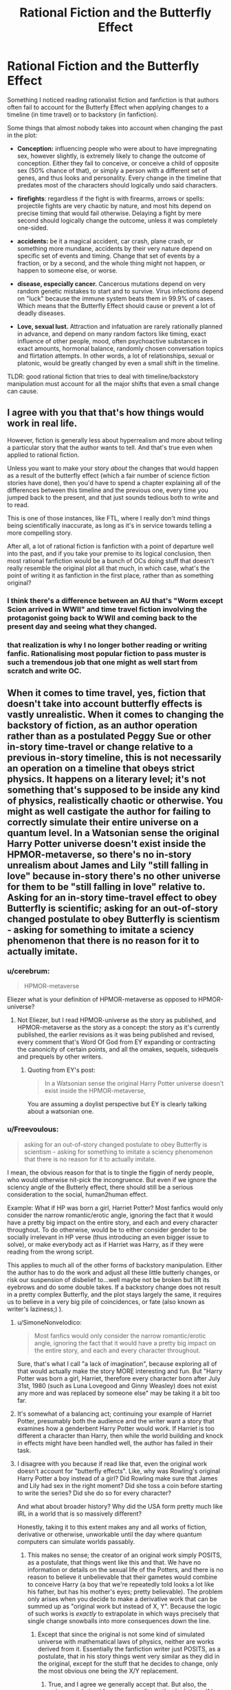 #+TITLE: Rational Fiction and the Butterfly Effect

* Rational Fiction and the Butterfly Effect
:PROPERTIES:
:Author: Freevoulous
:Score: 30
:DateUnix: 1599051484.0
:DateShort: 2020-Sep-02
:END:
Something I noticed reading rationalist fiction and fanfiction is that authors often fail to account for the Butterfy Effect when applying changes to a timeline (in time travel) or to backstory (in fanfiction).

Some things that almost nobody takes into account when changing the past in the plot:

- *Conception:* influencing people who were about to have impregnating sex, however slightly, is extremely likely to change the outcome of conception. Either they fail to conceive, or conceive a child of opposite sex (50% chance of that), or simply a person with a different set of genes, and thus looks and personality. Every change in the timeline that predates most of the characters should logically undo said characters.

- *firefights*: regardless if the fight is with firearms, arrows or spells: projectile fights are very chaotic by nature, and most hits depend on precise timing that would fail otherwise. Delaying a fight by mere second should logically change the outcome, unless it was completely one-sided.

- *accidents:* be it a magical accident, car crash, plane crash, or something more mundane, accidents by their very nature depend on specific set of events and timing. Change that set of events by a fraction, or by a second, and the whole thing might not happen, or happen to someone else, or worse.

- *disease, especially cancer.* Cancerous mutations depend on very random genetic mistakes to start and to survive. Virus infections depend on "luck" because the immune system beats them in 99.9% of cases. Which means that the Butterfly Effect should cause or prevent a lot of deadly diseases.

- *Love, sexual lust.* Attraction and infatuation are rarely rationally planned in advance, and depend on many random factors like timing, exact influence of other people, mood, often psychoactive substances in exact amounts, hormonal balance, randomly chosen conversation topics and flirtation attempts. In other words, a lot of relationships, sexual or platonic, would be greatly changed by even a small shift in the timeline.

TLDR: good rational fiction that tries to deal with timeline/backstory manipulation must account for all the major shifts that even a small change can cause.


** I agree with you that that's how things would work in real life.

However, fiction is generally less about hyperrealism and more about telling a particular story that the author wants to tell. And that's true even when applied to rational fiction.

Unless you want to make your story /about/ the changes that would happen as a result of the butterfly effect (which a fair number of science fiction stories have done), then you'd have to spend a chapter explaining all of the differences between this timeline and the previous one, every time you jumped back to the present, and that just sounds tedious both to write and to read.

This is one of those instances, like FTL, where I really don't mind things being scientifically inaccurate, as long as it's in service towards telling a more compelling story.

After all, a lot of rational fiction is fanfiction with a point of departure well into the past, and if you take your premise to its logical conclusion, then most rational fanfiction would be a bunch of OCs doing stuff that doesn't really resemble the original plot all that much, in which case, what's the point of writing it as fanfiction in the first place, rather than as something original?
:PROPERTIES:
:Author: Nimelennar
:Score: 39
:DateUnix: 1599054332.0
:DateShort: 2020-Sep-02
:END:

*** I think there's a difference between an AU that's "Worm except Scion arrived in WWII" and time travel fiction involving the protagonist going back to WWII and coming back to the present day and seeing what they changed.
:PROPERTIES:
:Author: ArgentStonecutter
:Score: 11
:DateUnix: 1599055260.0
:DateShort: 2020-Sep-02
:END:


*** that realization is why I no longer bother reading or writing fanfic. Rationalising most popular fiction to pass muster is such a tremendous job that one might as well start from scratch and write OC.
:PROPERTIES:
:Author: Freevoulous
:Score: 3
:DateUnix: 1599072646.0
:DateShort: 2020-Sep-02
:END:


** When it comes to time travel, yes, fiction that doesn't take into account butterfly effects is vastly unrealistic. When it comes to changing the backstory of fiction, as an author operation rather than as a postulated Peggy Sue or other in-story time-travel or change relative to a previous in-story timeline, this is not necessarily an operation on a timeline that obeys strict physics. It happens on a literary level; it's not something that's supposed to be inside any kind of physics, realistically chaotic or otherwise. You might as well castigate the author for failing to correctly simulate their entire universe on a quantum level. In a Watsonian sense the original Harry Potter universe doesn't exist inside the HPMOR-metaverse, so there's no in-story unrealism about James and Lily "still falling in love" because in-story there's no other universe for them to be "still falling in love" relative to. Asking for an in-story time-travel effect to obey Butterfly is scientific; asking for an out-of-story changed postulate to obey Butterfly is scientism - asking for something to imitate a sciency phenomenon that there is no reason for it to actually imitate.
:PROPERTIES:
:Author: EliezerYudkowsky
:Score: 26
:DateUnix: 1599096947.0
:DateShort: 2020-Sep-03
:END:

*** u/cerebrum:
#+begin_quote
  HPMOR-metaverse
#+end_quote

Eliezer what is your definition of HPMOR-metaverse as opposed to HPMOR-universe?
:PROPERTIES:
:Author: cerebrum
:Score: 4
:DateUnix: 1599134078.0
:DateShort: 2020-Sep-03
:END:

**** Not Eliezer, but I read HPMOR-universe as the story as published, and HPMOR-metaverse as the story as a concept: the story as it's currently published, the earlier revisions as it was being published and revised, every comment that's Word Of God from EY expanding or contracting the canonicity of certain points, and all the omakes, sequels, sidequels and prequels by other writers.
:PROPERTIES:
:Author: DuplexFields
:Score: 2
:DateUnix: 1600138372.0
:DateShort: 2020-Sep-15
:END:

***** Quoting from EY's post:

#+begin_quote
  In a Watsonian sense the original Harry Potter universe doesn't exist inside the HPMOR-metaverse,
#+end_quote

You are assuming a doylist perspective but EY is clearly talking about a watsonian one.
:PROPERTIES:
:Author: cerebrum
:Score: 2
:DateUnix: 1600166805.0
:DateShort: 2020-Sep-15
:END:


*** u/Freevoulous:
#+begin_quote
  asking for an out-of-story changed postulate to obey Butterfly is scientism - asking for something to imitate a sciency phenomenon that there is no reason for it to actually imitate.
#+end_quote

I mean, the obvious reason for that is to tingle the figgin of nerdy people, who would otherwise nit-pick the incongruence. But even if we ignore the sciency angle of the Butterly effect, there should still be a serious consideration to the social, human2human effect.

Example: What if HP was born a girl, Harriet Potter? Most fanfics would only consider the narrow romantic/erotic angle, ignoring the fact that it would have a pretty big impact on the entire story, and each and every character throughout. To do otherwise, would be to either consider gender to be socially irrelevant in HP verse (thus introducing an even bigger issue to solve), or make everybody act as if Harriet was Harry, as if they were reading from the wrong script.

This applies to much all of the other forms of backstory manipulation. Either the author has to do the work and adjust all these little butterly changes, or risk our suspension of disbelief to...well maybe not be broken but lift its eyebrows and do some double takes. If a backstory change does not result in a pretty complex Butterfly, and the plot stays largely the same, it requires us to believe in a very big pile of coincidences, or fate (also known as writer's laziness;) ).
:PROPERTIES:
:Author: Freevoulous
:Score: 2
:DateUnix: 1599123287.0
:DateShort: 2020-Sep-03
:END:

**** u/SimoneNonvelodico:
#+begin_quote
  Most fanfics would only consider the narrow romantic/erotic angle, ignoring the fact that it would have a pretty big impact on the entire story, and each and every character throughout.
#+end_quote

Sure, that's what I call "a lack of imagination", because exploring all of that would actually make the story MORE interesting and fun. But "Harry Potter was born a girl, Harriet, therefore every character born after July 31st, 1980 (such as Luna Lovegood and Ginny Weasley) does not exist any more and was replaced by someone else" may be taking it a bit too far.
:PROPERTIES:
:Author: SimoneNonvelodico
:Score: 2
:DateUnix: 1599493910.0
:DateShort: 2020-Sep-07
:END:


**** It's somewhat of a balancing act; continuing your example of Harriet Potter, presumably both the audience and the writer want a story that examines how a genderbent Harry Potter would work. If Harriet is too different a character than Harry, then while the world building and knock in effects might have been handled well, the author has failed in their task.
:PROPERTIES:
:Author: Adeen_Dragon
:Score: 1
:DateUnix: 1599370829.0
:DateShort: 2020-Sep-06
:END:


**** I disagree with you because if read like that, even the original work doesn't account for "butterfly effects". Like, why was Rowling's original Harry Potter a boy instead of a girl? Did Rowling make sure that James and Lily had sex in the right moment? Did she toss a coin before starting to write the series? Did she do so for every character?

And what about broader history? Why did the USA form pretty much like IRL in a world that is so massively different?

Honestly, taking it to this extent makes any and all works of fiction, derivative or otherwise, unworkable until the day where quantum computers can simulate worlds passably.
:PROPERTIES:
:Author: Bowbreaker
:Score: 1
:DateUnix: 1599486014.0
:DateShort: 2020-Sep-07
:END:

***** This makes no sense; the creator of an original work simply POSITS, as a postulate, that things went like this and that. We have no information or details on the sexual life of the Potters, and there is no reason to believe it unbelievable that their gametes would combine to conceive Harry (a boy that we're repeatedly told looks a lot like his father, but has his mother's eyes; pretty believable). The problem only arises when you decide to make a derivative work that can be summed up as "original work but instead of X, Y". Because the logic of such works is /exactly/ to extrapolate in which ways precisely that single change snowballs into more consequences down the line.
:PROPERTIES:
:Author: SimoneNonvelodico
:Score: 1
:DateUnix: 1599494212.0
:DateShort: 2020-Sep-07
:END:

****** Except that since the original is not some kind of simulated universe with mathematical laws of physics, neither are works derived from it. Essentially the fanfiction writer just POSITS, as a postulate, that in his story things went very similar as they did in the original, except for the stuff that he decides to change, only the most obvious one being the X/Y replacement.
:PROPERTIES:
:Author: Bowbreaker
:Score: 1
:DateUnix: 1599494647.0
:DateShort: 2020-Sep-07
:END:

******* True, and I agree we generally accept that. But also, the /enjoyment/ derived from the story lies in the deviations. If I copy-pasted the Harry Potter novels, Ctrl+R'ing all occurrences of "Harry" with "Harriette", and called that a what if genderbent fanfiction where Harry is a lesbian girl I would... get a copyright strike, I guess, but also make something that's really boring for a reader of the originals. The fun is in seeing consequences, not as unexpected as to see random, but neither as expected as to feel too predictable. It's a balance. But this is certainly about just making a good story of a certain genre, not about being accurate to the temporal mechanics of parallel timelines of fictional worlds.
:PROPERTIES:
:Author: SimoneNonvelodico
:Score: 1
:DateUnix: 1599494856.0
:DateShort: 2020-Sep-07
:END:

******** The point is that changing something in the original to make a fanfic with some things but not everything changed is nothing like time travel. You don't stick your hand into a parallel universe where Harry Potter is real and change him into a girl (or whatever other AU change you want to make) and then have to account for all the physical dominoes as you speculate on what changes your intervention caused. You are writing a new story, building a new universe to your specifications that happens to bare certain stricking similarities to the universe of another story while also having certain differences that are significant to the story you want to create. As long as there is no in-universe time travel involved the author is under no obligation to act as if his story is subject to the Butterfly Effect, even if he wants to keep things rational and consistent. Just like an author that edits some thing in the first chapter of his original work doesn't have to roll dice on every subsequent scene to preserve continuity.
:PROPERTIES:
:Author: Bowbreaker
:Score: 1
:DateUnix: 1599497175.0
:DateShort: 2020-Sep-07
:END:


** Conception is a huge one. Changing the time of conception by seconds (or even milliseconds) will completely change the sperm that arrive at the egg, and the child will get completely different paternal genes.

Doc Brown: "Sorry, Marty, Even if you get your parents back together, they're going to have completely different kids. On the plus side, that "erased from time" schtick doesn't make any sense either, now I think of it. I guess your photo just got wet or something... you'll still exist when you get back to the future, you'll just be a homeless orphan."

Limiting time travel to the recent past, or splitting the timestream when you go back, are pretty much the only ways to stay "hard" without confronting the time traveler with being a mass murderer of everyone they knew before the trip.

Or you can invoke the Novikov self-consistency principle and every time you go back to the past you're unable to change the resulting timeline. If you do interfere with the past your interference turns out to have already happened in the "original" timeline. That stranger who pulled your mother out of the car accident where your elder brother died as an infant? that was you arriving too late to stop the car accident.
:PROPERTIES:
:Author: ArgentStonecutter
:Score: 21
:DateUnix: 1599054302.0
:DateShort: 2020-Sep-02
:END:

*** "That stranger your mom swerved to avoid, causing a fatal car accident that took your brother's life? That was you." FTFY
:PROPERTIES:
:Author: PlanarFreak
:Score: 3
:DateUnix: 1599077989.0
:DateShort: 2020-Sep-03
:END:

**** Also works.

Or "The stranger your mother hit, causing the car accident that took your brother's life? That, uh, that will be you. Sorry."
:PROPERTIES:
:Author: ArgentStonecutter
:Score: 3
:DateUnix: 1599078629.0
:DateShort: 2020-Sep-03
:END:


** While I agree with you that a bottom up worldbuilding approach would lead to significally difference characters I think that for many people such a time travel story would be less appealing because it makes non-time traveling characters insignificant to the reader since they'd be erased once the character jumped back again.

I recall a time traveling story with romantic elements and I kept wondering if they were going to follow the relationship elevator and get a child just for the child to disappear once they jumped back.

On a related note I think it's very reasonable to consider time travel to be genocide(and gods below I wish more stories explored those implications). The newest chapters of WtC have had me thinking about what they call 'Supremacy of Existance' as a term for the position that existing and then not existing reigns supreme over not existing in the first place. I know that isn't what the term refers to in the WtC universe but it seems apt and I am wondering why I haven't encountered that position in fictional works.
:PROPERTIES:
:Author: Sonderjye
:Score: 8
:DateUnix: 1599052573.0
:DateShort: 2020-Sep-02
:END:


** For single worldline time travel, Hitchhiker's Guide to the Galaxy already has it covered: You can't change anything with time travel, because you've already done everything you're going to do with it and the effects have already been made manifest. For softer fiction that doesn't abide by this obvious ironclad rule, well, you can't go back in time if you unmake yourself so the universe has to contort itself into a timeline where you exist.

For fiction with multiple worldlines, well, they're more akin to sliders with a significant divergence limiter imposed on their travel. Just tourists, effectively.

So for something like Back to the Future, its rules are just a little immersion breaking if you think about them seriously. For something like Bill and Ted, well, we wouldn't even think to hold them to this standard.

--------------

Edit: Some of this is applicable to the dimension you exist in right now. Hydrogen is obviously Harry Potter magic nonsense. That it would form stars that build heavier elements is almost as nonsensical. That they would die and the heavier elements would form planets, totally coo-coo. That abiogenesis would form life, which after billions of years result in multicellular organisms, completely wacky. That the specific lineage of jellyfish had sex with the right kinds of jellyfish over hundreds of millions of years to produce you... to say this is statistically improbable is more than a stretch.

Multiverse theory sounds feasible.
:PROPERTIES:
:Author: IronPheasant
:Score: 7
:DateUnix: 1599061384.0
:DateShort: 2020-Sep-02
:END:

*** Now I see that fiction worlds are subject to the anthropic principle: the only reason they exist in the minds of anyone beyond the author is because the author thought them sufficiently interesting to describe in the first place.
:PROPERTIES:
:Author: DuplexFields
:Score: 1
:DateUnix: 1600138574.0
:DateShort: 2020-Sep-15
:END:


** For more on the difference between non-deterministic and unpredictable, see [[https://www.scottaaronson.com/democritus/lec18.html]]

Some of your cases (conception) seem reasonable, others not so much (firefight), and overall I take issue with your reasoning that "logically, X should happen", as we're dealing with probabilities not arithmetic.\\
Consider the firefight. Model it as, say, 10 rolls of a d10, looking for a 10. Timeline modifications, IMO, might change the outcome of any given die roll, but that might just mean the third shot hits instead of the sixth, or vice versa. Ditto for cancer and relationships; any situation where something repeated is occurring and it only has to "succeed" once.

Notably, and AFAIK, this includes all chemical reactions - two molecules have to encounter each other with the right orientation, etc, and then the magic happens.
:PROPERTIES:
:Author: narfanator
:Score: 5
:DateUnix: 1599169323.0
:DateShort: 2020-Sep-04
:END:

*** I was going to make a comment similar to this thank you =D
:PROPERTIES:
:Author: fassina2
:Score: 1
:DateUnix: 1599173555.0
:DateShort: 2020-Sep-04
:END:


** There are trillions of possible timelines from one change. The author can choose the 1/10^{34083049} timeline that somehow has every (relevant) sperm winning identically.

Of course they should at some point acknowledge this unlikeliness.
:PROPERTIES:
:Author: RMcD94
:Score: 7
:DateUnix: 1599056328.0
:DateShort: 2020-Sep-02
:END:


** In the AU case it's more like: there are an infinite number of Harry Potter Universes where Voldemort is a rationalist. Let me tell you about this one where everyone else has nearly identical genes to the canon HP verse. Because that's the one you'll care most about.
:PROPERTIES:
:Author: the_one_butcher
:Score: 3
:DateUnix: 1599330020.0
:DateShort: 2020-Sep-05
:END:


** While this is true on a personal, live to live level, actual butterfly effect would do pretty much nothing on a society's scale.

For example, let's take the usual trop "let's go back in time and kill Hitler". There would be some slight changes in how Nazi Germany evolved, but the situation would still be globally the same because it's not any individual or group that changes things, but context create logical developments in history.

At the end of the day, society pushes forward and there's not much anyone can do to prevent it
:PROPERTIES:
:Author: pyrovoice
:Score: 3
:DateUnix: 1599085531.0
:DateShort: 2020-Sep-03
:END:

*** This is partially true, but it does ignore the fact that sometimes massive societal changes pivot on the action or inaction of singular powerful individuals.For example, if the Nazi party had a significantly less charismatic leader, there is an argument to be made that they may not have been able to win the initial popular election.

Both are true, societies have momentum that can bulldoze over millions of individuals, but individuals can sometimes be elevated to extreme heights of influence and completely alter the course of a nation and the world.

I'm reminded of an excellent book "Time and Time Again" by Ben Elton which shows the truth of both of these Killing Hitler stops world war 2 as it happened, but often leads to far worse outcomes. Most of the time Hitler isn't even responsible for WW2, its other people.
:PROPERTIES:
:Author: Slyvena
:Score: 6
:DateUnix: 1599093557.0
:DateShort: 2020-Sep-03
:END:

**** for one, Hitler pushed the antiSemitic angle far harder than any other politician. Without him there would likely be no Holocaust, just at worst expulsion of European Jews. That in itself would mean a completely different world today.
:PROPERTIES:
:Author: Freevoulous
:Score: 3
:DateUnix: 1599117658.0
:DateShort: 2020-Sep-03
:END:

***** European Jews were /supposed/ to be expulsed initially. Hell, at some point there were even plans to settle them all im Madagascar, of all places. But no country was willing to take them or even facilitate their transportation. And that, compounded by ever growing anti-semitic propaganda and hatred, lead to this eventual "final solution". So it might well be that the holocaust would have not quite happened, but the Jewish population had been scapegoated in Europe for centuries, so I can't imagine any rising German nationalists of the time to have treated them well.
:PROPERTIES:
:Author: Bowbreaker
:Score: 1
:DateUnix: 1599486764.0
:DateShort: 2020-Sep-07
:END:

****** oh of course, but the usual levels of persecution, even with pogroms, would not be even near as monstrous as the industrial levels of murder during the Holocaust.
:PROPERTIES:
:Author: Freevoulous
:Score: 1
:DateUnix: 1599487424.0
:DateShort: 2020-Sep-07
:END:


**** I'm fond of the idea that, given that if time travel ever becomes possible it will always have been possible, there must be an infinite number of people messing with the timeline constantly in an attempt to improve it. Therefore the "final" timeline as experienced by us non-time-travellers is the /best possible timeline/.
:PROPERTIES:
:Author: KDBA
:Score: 3
:DateUnix: 1599118110.0
:DateShort: 2020-Sep-03
:END:

***** unless time is branching with each point of divergence, which means that most branches would have 1 time traveller or similarly small number.
:PROPERTIES:
:Author: Freevoulous
:Score: 1
:DateUnix: 1599203734.0
:DateShort: 2020-Sep-04
:END:


***** That presupposes that the average time traveler objectively improves things. Or at least subjectively does so as seen from your frame of reference.
:PROPERTIES:
:Author: Bowbreaker
:Score: 1
:DateUnix: 1599486897.0
:DateShort: 2020-Sep-07
:END:


***** More like the most /stable/ possible timeline. Namely, the one less dependent on individual chaotic variables (and butterfly effects), and more on reliable, mass social trends.
:PROPERTIES:
:Author: SimoneNonvelodico
:Score: 1
:DateUnix: 1599494077.0
:DateShort: 2020-Sep-07
:END:


*** yes and no. There are plenty of crucial decisions that are made by an individual, not by society.

Take your Hitler example. If you killed Hitler long before he came to power, then most like NSDAP would not rise to power without their charismatic spokesman. The main parties back then in Germany were Nationalists, Imperialists, and Communists, NOT National Socialists. WIthout Hitler, the most likely scenario is either that Imperialists merge with Nationalists, and bring the Kaiser to power, OR Communists gain the upper hand and Germany joins the Soviet Block.

Imperialist option means far less violent WW2 and no Holocaust, Communist option means no WW2 at all, but rather a slow Soviet conquest.
:PROPERTIES:
:Author: Freevoulous
:Score: 2
:DateUnix: 1599117513.0
:DateShort: 2020-Sep-03
:END:

**** That's where I disagree actually.

To keep the Hitler example, his party did not rise solely thanks to him. For every speech, every action, he had his party behind him, and he was as influenced by it as he influenced it (he probably became the leader because he held the same view as his party too). Remove Hitler and the party pushes the next most charismatic person it has, but the context is still the same and prone to having a Nazi party and WW2 coming, and most big decisions would still be the sames because the same people would push for them.

Of course, some things would change. The party would probably have been a bit less efficient, and this could have been enough to tip the scale in another direction. Though I believe you would need to remove way more than one person to have significant changes.

For each historical character that rose to power, there is another person that could have fit the same position but was not pushed by his peers because the other option seemed better
:PROPERTIES:
:Author: pyrovoice
:Score: 3
:DateUnix: 1599120325.0
:DateShort: 2020-Sep-03
:END:

***** I picked Hitler example here precisely because NSDAP was doing rather poorly without him, and were very unlikely to win without his influence. They did not gain suppoert by a landslide, it was a slow creep of popularity based for the most part on his charisma, and it was his ideas that formed the crux of Nazi ideology. Without him, National-Socialist would be exactly what it says on the tin, with him, they became anti-socialist race supremacists.
:PROPERTIES:
:Author: Freevoulous
:Score: 3
:DateUnix: 1599124484.0
:DateShort: 2020-Sep-03
:END:


** - Supergravity tunneling between reality branes causing reality events to be attracted to main timeline events. Not much less absurd that time travel itself. From falsehood, anything.
:PROPERTIES:
:Author: serge_cell
:Score: 2
:DateUnix: 1599119184.0
:DateShort: 2020-Sep-03
:END:

*** It would be interesting to see what sort of experimental evidence you could get in such a universe. Perhaps the following:

1. Measure the number of radioactive decay events from a source. Let is be n_1
2. Send the number back in time
3. Measure the decay events again over the same time interval. Let the second measurement be n_2
4. Result: n_1 and n_2 are more correlated than they have any right to be

I wonder if this would have interesting implications.
:PROPERTIES:
:Author: kurtofconspiracy
:Score: 1
:DateUnix: 1599148956.0
:DateShort: 2020-Sep-03
:END:

**** "DO NOT MESS WITH TIME" in slightly shaky handwriting.
:PROPERTIES:
:Author: SimoneNonvelodico
:Score: 1
:DateUnix: 1599493970.0
:DateShort: 2020-Sep-07
:END:


** Don't forget [[https://bit.ly/3hSc9Uh][Niven's Law of Time Travel]].
:PROPERTIES:
:Author: ArgentStonecutter
:Score: 1
:DateUnix: 1599056775.0
:DateShort: 2020-Sep-02
:END:


** Granted, but a "what if" scenario that truly accounted for complexity to that degree soon would turn just into its own story. I dislike what ifs that stick /too/ faithfully to canon too - they make no sense, in my opinion (one example, though I overall didn't hate the story: "The Arithmancer" and sequel, where the plot sticks REMARKABLY close to the original Harry Potter books even years down the line for being a completely new timeline where Hermione Granger is the heroine). However, deviate too much and the story and world become unrecognizable.

In the end the very concept of a counterfactual is a purely speculative one, so I'm willing to cut some slack. I won't complain if the firefight started in the same circumstances just /happens/ to go in the same way. But sure, if someone leaves by car three hours later than they ought to and STILL has the same exact accident, I call bullshit. Conception is problematic because effectively almost ANY baby conceived after the divergence event should be affected, which would often erase a lot of our familiar cast. Not really feasible.
:PROPERTIES:
:Author: SimoneNonvelodico
:Score: 1
:DateUnix: 1599493588.0
:DateShort: 2020-Sep-07
:END:
